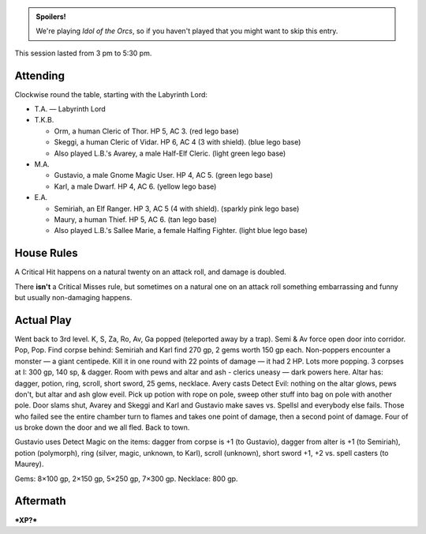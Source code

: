 .. title: Idol of the Orcs, Session #8
.. slug: idol-of-the-orcs-s08
.. date: 2012-09-22 00:00:00 UTC-05:00
.. tags: gaming,actual-play,rpg,d&d,kids,labyrinth lord,spoilers,idol of the orcs
.. category: gaming/rpg/actual-play/the-kids/kids-gming/idol-of-the-orcs
.. link: 
.. description: 
.. type: text


.. role:: area
.. role:: dead
.. role:: spell
.. role:: loot
.. role:: pc
.. role:: npc
.. role:: hire
.. role:: rule
.. role:: player
.. role:: gm

.. admonition:: Spoilers!

   We're playing `Idol of the Orcs`, so if you haven't played that you
   might want to skip this entry.

This session lasted from 3 pm to 5:30 pm.

Attending
=========

Clockwise round the table, starting with the Labyrinth Lord:

+ T.A. — Labyrinth Lord
  
+ T.K.B. 

  + :pc:`Orm`, a human Cleric of Thor.  HP 5, AC 3. (red lego base)

  + :pc:`Skeggi`, a human Cleric of Vidar.  HP 6, AC 4 (3 with
    shield). (blue lego base)

  + Also played L.B.'s :pc:`Avarey`, a male Half-Elf Cleric. (light
    green lego base)

+ M.A. 

  + :pc:`Gustavio`, a male Gnome Magic User.  HP 4,
    AC 5. (green lego base)

  + :pc:`Karl`, a male Dwarf.  HP 4, AC 6.  (yellow lego base)

+ E.A.

  + :pc:`Semiriah`, an Elf Ranger.  HP 3, AC 5 (4 with shield). (sparkly
    pink lego base)

  + :pc:`Maury`, a human Thief.  HP 5, AC 6. (tan lego base)

  + Also played L.B.'s :pc:`Sallee Marie`, a female Halfing Fighter.
    (light blue lego base)


House Rules
===========

A `Critical Hit`:rule: happens on a natural twenty on an attack roll,
and damage is doubled.

There **isn't** a `Critical Misses`:rule: rule, but sometimes on a
natural one on an attack roll something embarrassing and
funny but usually non-damaging happens.


Actual Play
===========

Went back to 3rd level.  K, S, Za, Ro, Av, Ga popped (teleported away
by a trap).  Semi & Av force open door into corridor.  Pop, Pop.  Find
corpse behind: Semiriah and Karl find 270 gp, 2 gems worth 150 gp
each.  Non-poppers encounter a monster — a giant centipede.  Kill it
in one round with 22 points of damage — it had 2 HP.  Lots more
popping.  3 corpses at I: 300 gp, 140 sp, & dagger.  Room with pews
and altar and ash - clerics uneasy — dark powers here.  Altar has:
dagger, potion, ring, scroll, short sword, 25 gems, necklace.  Avery
casts Detect Evil: nothing on the altar glows, pews don't, but altar
and ash glow eveil.  Pick up potion with rope on pole, sweep other
stuff into bag on pole with another pole.  Door slams shut, Avarey and
Skeggi and Karl and Gustavio make saves vs. Spellsl and everybody else
fails.  Those who failed see the entire chamber turn to flames and
takes one point of damage, then a second point of damage.  Four of us
broke down the door and we all fled.  Back to town.

Gustavio uses Detect Magic on the items: dagger from corpse is +1 (to
Gustavio), dagger from alter is +1 (to Semiriah), potion (polymorph),
ring (silver, magic, unknown, to Karl), scroll (unknown), short
sword +1, +2 vs. spell casters (to Maurey).

Gems: 8×100 gp, 2×150 gp, 5×250 gp, 7×300 gp.  Necklace: 800 gp.


Aftermath
=========

***XP?***

..
   Local Variables:
   compile-command: "rst -o -p -b idol-of-the-orcs-s08.rst"
   End:
